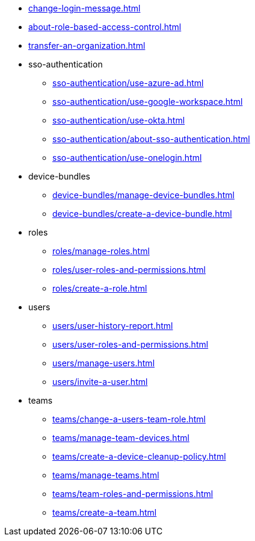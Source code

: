 ** xref:change-login-message.adoc[]
** xref:about-role-based-access-control.adoc[]
** xref:transfer-an-organization.adoc[]

** sso-authentication
*** xref:sso-authentication/use-azure-ad.adoc[]
*** xref:sso-authentication/use-google-workspace.adoc[]
*** xref:sso-authentication/use-okta.adoc[]
*** xref:sso-authentication/about-sso-authentication.adoc[]
*** xref:sso-authentication/use-onelogin.adoc[]

** device-bundles
*** xref:device-bundles/manage-device-bundles.adoc[]
*** xref:device-bundles/create-a-device-bundle.adoc[]

** roles
*** xref:roles/manage-roles.adoc[]
*** xref:roles/user-roles-and-permissions.adoc[]
*** xref:roles/create-a-role.adoc[]

** users
*** xref:users/user-history-report.adoc[]
*** xref:users/user-roles-and-permissions.adoc[]
*** xref:users/manage-users.adoc[]
*** xref:users/invite-a-user.adoc[]

** teams
*** xref:teams/change-a-users-team-role.adoc[]
*** xref:teams/manage-team-devices.adoc[]
*** xref:teams/create-a-device-cleanup-policy.adoc[]
*** xref:teams/manage-teams.adoc[]
*** xref:teams/team-roles-and-permissions.adoc[]
*** xref:teams/create-a-team.adoc[]
